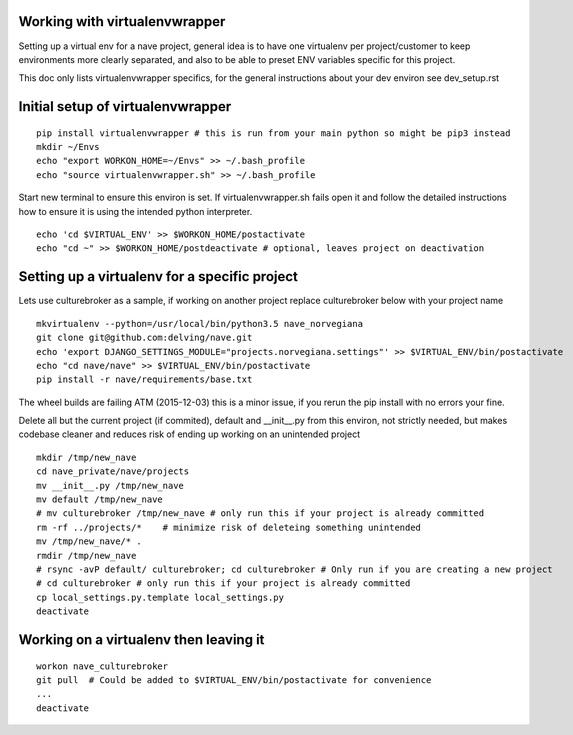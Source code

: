 Working with virtualenvwrapper
------------------------------
Setting up a virtual env for a nave project, general idea is to have one virtualenv per project/customer to keep environments more clearly separated, and also to be able to preset ENV variables specific for this project.

This doc only lists virtualenvwrapper specifics, for the general instructions about your dev environ see dev_setup.rst



Initial setup of virtualenvwrapper
----------------------------------

::

  pip install virtualenvwrapper # this is run from your main python so might be pip3 instead
  mkdir ~/Envs
  echo "export WORKON_HOME=~/Envs" >> ~/.bash_profile
  echo "source virtualenvwrapper.sh" >> ~/.bash_profile


Start new terminal to ensure this environ is set. If virtualenvwrapper.sh fails open it and follow the detailed instructions how to ensure it is using the intended python interpreter.

::

  echo 'cd $VIRTUAL_ENV' >> $WORKON_HOME/postactivate
  echo "cd ~" >> $WORKON_HOME/postdeactivate # optional, leaves project on deactivation


Setting up a virtualenv for a specific project
----------------------------------------------
Lets use culturebroker as a sample, if working on another project replace culturebroker below with your project name

::

  mkvirtualenv --python=/usr/local/bin/python3.5 nave_norvegiana
  git clone git@github.com:delving/nave.git
  echo 'export DJANGO_SETTINGS_MODULE="projects.norvegiana.settings"' >> $VIRTUAL_ENV/bin/postactivate
  echo "cd nave/nave" >> $VIRTUAL_ENV/bin/postactivate
  pip install -r nave/requirements/base.txt

The wheel builds are failing ATM (2015-12-03) this is a minor issue, if you rerun the pip install with no errors your fine.

Delete all but the current project (if commited), default and __init__.py from this environ, not strictly needed, but makes codebase cleaner and reduces risk of ending up working on an unintended project


  

::

  mkdir /tmp/new_nave
  cd nave_private/nave/projects
  mv __init__.py /tmp/new_nave
  mv default /tmp/new_nave
  # mv culturebroker /tmp/new_nave # only run this if your project is already committed
  rm -rf ../projects/*    # minimize risk of deleteing something unintended
  mv /tmp/new_nave/* .
  rmdir /tmp/new_nave
  # rsync -avP default/ culturebroker; cd culturebroker # Only run if you are creating a new project
  # cd culturebroker # only run this if your project is already committed
  cp local_settings.py.template local_settings.py
  deactivate


Working on a virtualenv then leaving it
---------------------------------------
::

  workon nave_culturebroker
  git pull  # Could be added to $VIRTUAL_ENV/bin/postactivate for convenience
  ...
  deactivate
